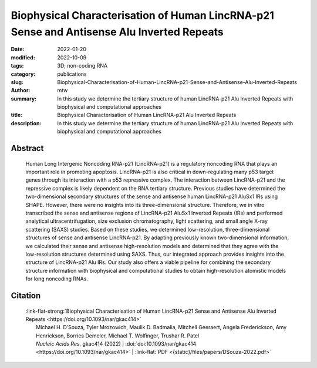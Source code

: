 Biophysical Characterisation of Human LincRNA-p21 Sense and Antisense Alu Inverted Repeats
##########################################################################################

:date: 2022-01-20
:modified: 2022-10-09
:tags: 3D; non-coding RNA
:category: publications
:slug: Biophysical-Characterisation-of-Human-LincRNA-p21-Sense-and-Antisense-Alu-Inverted-Repeats
:author: mtw
:summary: In this study we determine the tertiary structure of human LincRNA-p21 Alu Inverted Repeats with biophysical and computational approaches
:title: Biophysical Characterisation of Human LincRNA-p21 Alu Inverted Repeats
:description: In this study we determine the tertiary structure of human LincRNA-p21 Alu Inverted Repeats with biophysical and computational approaches

.. role:: link-flat-strong(link)
  :class: m-flat m-text m-strong

.. role:: link-flat(link)
  :class: m-flat m-text

.. role:: ul
  :class: m-text m-ul

.. role:: doi(link)
  :class: doi

Abstract
========

    Human Long Intergenic Noncoding RNA-p21 (LincRNA-p21) is a regulatory noncoding RNA that plays an important role in promoting apoptosis. LincRNA-p21 is also critical in down-regulating many p53 target genes through its interaction with a p53 repressive complex. The interaction between LincRNA-p21 and the repressive complex is likely dependent on the RNA tertiary structure. Previous studies have determined the two-dimensional secondary structures of the sense and antisense human LincRNA-p21 AluSx1 IRs using SHAPE. However, there were no insights into its three-dimensional structure. Therefore, we in vitro transcribed the sense and antisense regions of LincRNA-p21 AluSx1 Inverted Repeats (IRs) and performed analytical ultracentrifugation, size exclusion chromatography, light scattering, and small angle X-ray scattering (SAXS) studies. Based on these studies, we determined low-resolution, three-dimensional structures of sense and antisense LincRNA-p21. By adapting previously known two-dimensional information, we calculated their sense and antisense high-resolution models and determined that they agree with the low-resolution structures determined using SAXS. Thus, our integrated approach provides insights into the structure of LincRNA-p21 Alu IRs. Our study also offers a viable pipeline for combining the secondary structure information with biophysical and computational studies to obtain high-resolution atomistic models for long noncoding RNAs.

Citation
========
  | :link-flat-strong:`Biophysical Characterisation of Human LincRNA-p21 Sense and Antisense Alu Inverted Repeats <https://doi.org/10.1093/nar/gkac414>`
  |  Michael H. D’Souza, Tyler Mrozowich, Maulik D. Badmalia, Mitchell Geeraert, Angela Frederickson, Amy Henrickson, Borries Demeler, Michael T. Wolfinger, Trushar R. Patel
  |  *Nucleic Acids Res.* gkac414 (2022) | :doi:`doi:10.1093/nar/gkac414 <https://doi.org/10.1093/nar/gkac414>` | :link-flat:`PDF <{static}/files/papers/DSouza-2022.pdf>`

..
  .. block-info:: Citations

      .. container:: m-label

          .. raw:: html

            <span class="__dimensions_badge_embed__" data-doi="10.1093/nar/gkac414" data-style="small_rectangle"></span><script async src="https://badge.dimensions.ai/badge.js" charset="utf-8"></script>

      .. container:: m-label

          .. raw:: html

            <script type="text/javascript" src="https://d1bxh8uas1mnw7.cloudfront.net/assets/embed.js"></script><div class="altmetric-embed" data-badge-type="2" data-badge-popover="bottom" data-doi="10.1093/nar/gkac414"></div>
